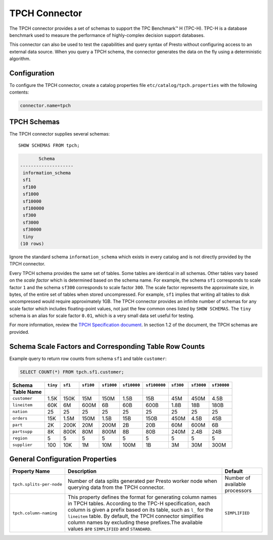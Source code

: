 ==============
TPCH Connector
==============

The TPCH connector provides a set of schemas to support the TPC
Benchmark™ H (TPC-H). TPC-H is a database benchmark used to measure the
performance of highly-complex decision support databases.

This connector can also be used to test the capabilities and query
syntax of Presto without configuring access to an external data
source. When you query a TPCH schema, the connector generates the
data on the fly using a deterministic algorithm.

Configuration
-------------

To configure the TPCH connector, create a catalog properties file
``etc/catalog/tpch.properties`` with the following contents:

.. code-block:: none

    connector.name=tpch

TPCH Schemas
------------

The TPCH connector supplies several schemas::

    SHOW SCHEMAS FROM tpch;

.. code-block:: none

           Schema
    --------------------
     information_schema
     sf1
     sf100
     sf1000
     sf10000
     sf100000
     sf300
     sf3000
     sf30000
     tiny
    (10 rows)

Ignore the standard schema ``information_schema`` which exists in every
catalog and is not directly provided by the TPCH connector.

Every TPCH schema provides the same set of tables. Some tables are
identical in all schemas. Other tables vary based on the *scale factor*
which is determined based on the schema name. For example, the schema
``sf1`` corresponds to scale factor ``1`` and the schema ``sf300``
corresponds to scale factor ``300``. The scale factor represents the approximate size,
in bytes, of the entire set of tables when stored uncompressed. For example,
``sf1`` implies that writing all tables to disk uncompressed would require approximately 1GB.
The TPCH connector provides an infinite number of schemas
for any scale factor which includes floating-point values,
not just the few common ones listed by ``SHOW SCHEMAS``.
The ``tiny`` schema is an alias for scale factor ``0.01``,
which is a very small data set useful for testing.

For more information, review the `TPCH Specification document <https://www.tpc.org/TPC_Documents_Current_Versions/pdf/TPC-H_v3.0.1.pdf>`_.
In section 1.2 of the document, the TPCH schemas are provided.

Schema Scale Factors and Corresponding Table Row Counts
-------------------------------------------------------
Example query to return row counts from schema ``sf1`` and table ``customer``:

.. code-block:: sql

    SELECT COUNT(*) FROM tpch.sf1.customer;

=============== ========== ========== =========== ============ ============= ============= ============ ============= =============
Schema          ``tiny``   ``sf1``    ``sf100``   ``sf1000``   ``sf10000``   ``sf100000``  ``sf300``    ``sf3000``    ``sf30000``
Table Name
=============== ========== ========== =========== ============ ============= ============= ============ ============= =============
``customer``    1.5K       150K       15M         150M         1.5B          15B           45M          450M          4.5B
``lineitem``    60K        6M         600M        6B           60B           600B          1.8B         18B           180B
``nation``      25         25         25          25           25            25            25           25            25
``orders``      15K        1.5M       150M        1.5B         15B           150B          450M         4.5B          45B
``part``        2K         200K       20M         200M         2B            20B           60M          600M          6B
``partsupp``    8K         800K       80M         800M         8B            80B           240M         2.4B          24B
``region``      5          5          5           5            5             5             5            5             5
``supplier``    100        10K        1M          10M          100M          1B            3M           30M           300M
=============== ========== ========== =========== ============ ============= ============= ============ ============= =============

General Configuration Properties
---------------------------------

================================================== ========================================================================= ==============================
Property Name                                      Description                                                               Default
================================================== ========================================================================= ==============================
``tpch.splits-per-node``                           Number of data splits generated per Presto worker node when querying      Number of available processors
                                                   data from the TPCH connector.

``tpch.column-naming``                             This property defines the format for generating column names in TPCH
                                                   tables. According to the TPC-H specification, each column is given a
                                                   prefix based on its table, such as ``l_`` for the ``lineitem`` table.
                                                   By default, the TPCH connector simplifies column names by excluding
                                                   these prefixes.The available values are ``SIMPLIFIED`` and ``STANDARD``.  ``SIMPLIFIED``
================================================== ========================================================================= ==============================
